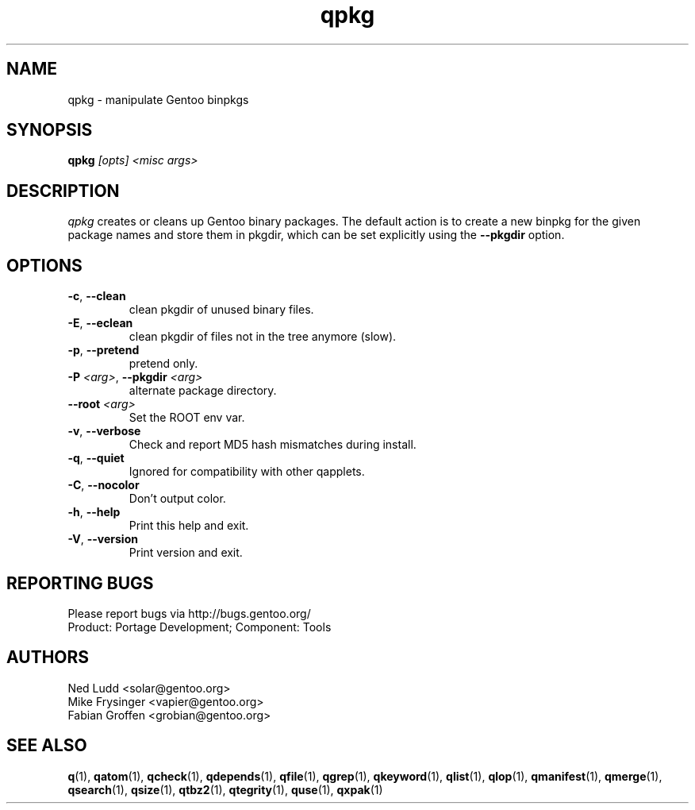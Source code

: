 .\" generated by mkman.py, please do NOT edit!
.TH qpkg "1" "Jul 2019" "Gentoo Foundation" "qpkg"
.SH NAME
qpkg \- manipulate Gentoo binpkgs
.SH SYNOPSIS
.B qpkg
\fI[opts] <misc args>\fR
.SH DESCRIPTION
\fIqpkg\fR creates or cleans up Gentoo binary packages.  The default
action is to create a new binpkg for the given package names and store
them in pkgdir, which can be set explicitly using the \fB\-\-pkgdir\fR
option.
.SH OPTIONS
.TP
\fB\-c\fR, \fB\-\-clean\fR
clean pkgdir of unused binary files.
.TP
\fB\-E\fR, \fB\-\-eclean\fR
clean pkgdir of files not in the tree anymore (slow).
.TP
\fB\-p\fR, \fB\-\-pretend\fR
pretend only.
.TP
\fB\-P\fR \fI<arg>\fR, \fB\-\-pkgdir\fR \fI<arg>\fR
alternate package directory.
.TP
\fB\-\-root\fR \fI<arg>\fR
Set the ROOT env var.
.TP
\fB\-v\fR, \fB\-\-verbose\fR
Check and report MD5 hash mismatches during install.
.TP
\fB\-q\fR, \fB\-\-quiet\fR
Ignored for compatibility with other qapplets.
.TP
\fB\-C\fR, \fB\-\-nocolor\fR
Don't output color.
.TP
\fB\-h\fR, \fB\-\-help\fR
Print this help and exit.
.TP
\fB\-V\fR, \fB\-\-version\fR
Print version and exit.

.SH "REPORTING BUGS"
Please report bugs via http://bugs.gentoo.org/
.br
Product: Portage Development; Component: Tools
.SH AUTHORS
.nf
Ned Ludd <solar@gentoo.org>
Mike Frysinger <vapier@gentoo.org>
Fabian Groffen <grobian@gentoo.org>
.fi
.SH "SEE ALSO"
.BR q (1),
.BR qatom (1),
.BR qcheck (1),
.BR qdepends (1),
.BR qfile (1),
.BR qgrep (1),
.BR qkeyword (1),
.BR qlist (1),
.BR qlop (1),
.BR qmanifest (1),
.BR qmerge (1),
.BR qsearch (1),
.BR qsize (1),
.BR qtbz2 (1),
.BR qtegrity (1),
.BR quse (1),
.BR qxpak (1)
